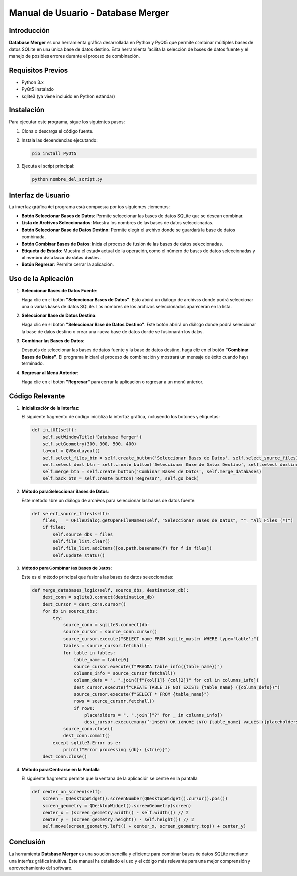====================================
Manual de Usuario - Database Merger
====================================

Introducción
============

**Database Merger** es una herramienta gráfica desarrollada en Python y PyQt5 que permite combinar múltiples bases de datos SQLite en una única base de datos destino. Esta herramienta facilita la selección de bases de datos fuente y el manejo de posibles errores durante el proceso de combinación.

Requisitos Previos
==================

- Python 3.x
- PyQt5 instalado
- sqlite3 (ya viene incluido en Python estándar)

Instalación
===========

Para ejecutar este programa, sigue los siguientes pasos:

1. Clona o descarga el código fuente.
2. Instala las dependencias ejecutando:

   .. code-block:: bash

      pip install PyQt5

3. Ejecuta el script principal:

   .. code-block:: bash

      python nombre_del_script.py

Interfaz de Usuario
===================

La interfaz gráfica del programa está compuesta por los siguientes elementos:

- **Botón Seleccionar Bases de Datos**: Permite seleccionar las bases de datos SQLite que se desean combinar.
- **Lista de Archivos Seleccionados**: Muestra los nombres de las bases de datos seleccionadas.
- **Botón Seleccionar Base de Datos Destino**: Permite elegir el archivo donde se guardará la base de datos combinada.
- **Botón Combinar Bases de Datos**: Inicia el proceso de fusión de las bases de datos seleccionadas.
- **Etiqueta de Estado**: Muestra el estado actual de la operación, como el número de bases de datos seleccionadas y el nombre de la base de datos destino.
- **Botón Regresar**: Permite cerrar la aplicación.

Uso de la Aplicación
====================

1. **Seleccionar Bases de Datos Fuente**:

   Haga clic en el botón **"Seleccionar Bases de Datos"**. Esto abrirá un diálogo de archivos donde podrá seleccionar una o varias bases de datos SQLite. Los nombres de los archivos seleccionados aparecerán en la lista.

2. **Seleccionar Base de Datos Destino**:

   Haga clic en el botón **"Seleccionar Base de Datos Destino"**. Este botón abrirá un diálogo donde podrá seleccionar la base de datos destino o crear una nueva base de datos donde se fusionarán los datos.

3. **Combinar las Bases de Datos**:

   Después de seleccionar las bases de datos fuente y la base de datos destino, haga clic en el botón **"Combinar Bases de Datos"**. El programa iniciará el proceso de combinación y mostrará un mensaje de éxito cuando haya terminado.

4. **Regresar al Menú Anterior**:

   Haga clic en el botón **"Regresar"** para cerrar la aplicación o regresar a un menú anterior.

Código Relevante
================

1. **Inicialización de la Interfaz**:

   El siguiente fragmento de código inicializa la interfaz gráfica, incluyendo los botones y etiquetas:

   .. code-block:: python

      def initUI(self):
          self.setWindowTitle('Database Merger')
          self.setGeometry(300, 300, 500, 400)
          layout = QVBoxLayout()
          self.select_files_btn = self.create_button('Seleccionar Bases de Datos', self.select_source_files)
          self.select_dest_btn = self.create_button('Seleccionar Base de Datos Destino', self.select_destination_database)
          self.merge_btn = self.create_button('Combinar Bases de Datos', self.merge_databases)
          self.back_btn = self.create_button('Regresar', self.go_back)

2. **Método para Seleccionar Bases de Datos**:

   Este método abre un diálogo de archivos para seleccionar las bases de datos fuente:

   .. code-block:: python

      def select_source_files(self):
          files, _ = QFileDialog.getOpenFileNames(self, "Seleccionar Bases de Datos", "", "All Files (*)")
          if files:
              self.source_dbs = files
              self.file_list.clear()
              self.file_list.addItems([os.path.basename(f) for f in files])
              self.update_status()

3. **Método para Combinar las Bases de Datos**:

   Este es el método principal que fusiona las bases de datos seleccionadas:

   .. code-block:: python

      def merge_databases_logic(self, source_dbs, destination_db):
          dest_conn = sqlite3.connect(destination_db)
          dest_cursor = dest_conn.cursor()
          for db in source_dbs:
              try:
                  source_conn = sqlite3.connect(db)
                  source_cursor = source_conn.cursor()
                  source_cursor.execute("SELECT name FROM sqlite_master WHERE type='table';")
                  tables = source_cursor.fetchall()
                  for table in tables:
                      table_name = table[0]
                      source_cursor.execute(f"PRAGMA table_info({table_name})")
                      columns_info = source_cursor.fetchall()
                      column_defs = ", ".join([f"{col[1]} {col[2]}" for col in columns_info])
                      dest_cursor.execute(f"CREATE TABLE IF NOT EXISTS {table_name} ({column_defs})")
                      source_cursor.execute(f"SELECT * FROM {table_name}")
                      rows = source_cursor.fetchall()
                      if rows:
                          placeholders = ", ".join(["?" for _ in columns_info])
                          dest_cursor.executemany(f"INSERT OR IGNORE INTO {table_name} VALUES ({placeholders})", rows)
                  source_conn.close()
                  dest_conn.commit()
              except sqlite3.Error as e:
                  print(f"Error processing {db}: {str(e)}")
          dest_conn.close()

4. **Método para Centrarse en la Pantalla**:

   El siguiente fragmento permite que la ventana de la aplicación se centre en la pantalla:

   .. code-block:: python

      def center_on_screen(self):
          screen = QDesktopWidget().screenNumber(QDesktopWidget().cursor().pos())
          screen_geometry = QDesktopWidget().screenGeometry(screen)
          center_x = (screen_geometry.width() - self.width()) // 2
          center_y = (screen_geometry.height() - self.height()) // 2
          self.move(screen_geometry.left() + center_x, screen_geometry.top() + center_y)

Conclusión
==========

La herramienta **Database Merger** es una solución sencilla y eficiente para combinar bases de datos SQLite mediante una interfaz gráfica intuitiva. Este manual ha detallado el uso y el código más relevante para una mejor comprensión y aprovechamiento del software.
